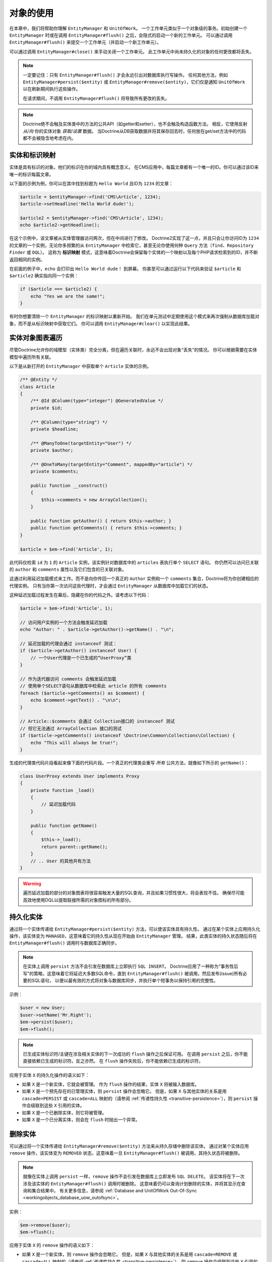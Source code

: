 对象的使用
====================

在本章中，我们将帮助你理解 ``EntityManager`` 和 ``UnitOfWork``。
一个工作单元类似于一个对象级的事务。初始创建一个 ``EntityManager`` 时或在调用
``EntityManager#flush()`` 之后，会隐式的启动一个新的工作单元。
可以通过调用 ``EntityManager#flush()`` 来提交一个工作单元（并启动一个新工作单元）。

可以通过调用 ``EntityManager#close()`` 来手动关闭一个工作单元。
此工作单元中尚未持久化的对象的任何更改都将丢失。

.. note::

    一定要记住：只有 ``EntityManager#flush()`` 才会永远引出对数据库执行写操作。
    任何其他方法，例如 ``EntityManager#persist($entity)`` 或
    ``EntityManager#remove($entity)``，它们仅是通知 ``UnitOfWork`` 以在刷新期间执行这些操作。

    在请求期间，不调用 ``EntityManager#flush()`` 将导致所有更改的丢失。

.. note::

    Doctrine绝不会触及实体类中的方法的公共API（如getter和setter），也不会触及构造函数方法。
    相反，它使用反射 `从/向` 你的实体对象 `获取/设置` 数据。
    当Doctrine从DB获取数据并将其保存回去时，任何放在get/set方法中的代码都不会被隐含地考虑在内。

实体和标识映射
-----------------------------

实体是具有标识的对象。他们的标识在你的域内具有概念意义。
在CMS应用中，每篇文章都有一个唯一的ID。你可以通过该ID来唯一的标识每篇文章。

以下面的示例为例，你可以在其中找到标题为 ``Hello World`` 且ID为 ``1234`` 的文章：

.. code-block:: php

    $article = $entityManager->find('CMS\Article', 1234);
    $article->setHeadline('Hello World dude!');

    $article2 = $entityManager->find('CMS\Article', 1234);
    echo $article2->getHeadline();

在这个示例中，该文章被从实体管理器访问两次，但在中间进行了修改。
Doctrine2实现了这一点，并且只会让你访问ID为 ``1234`` 的文章的一个实例，无论你多频繁的从
``EntityManager`` 中检索它，甚至无论你使用何种 ``Query`` 方法（``find``、``Repository Finder`` 或 ``DQL``）。
这称为 **标识映射** 模式，这意味着Doctrine会保留每个实体的一个映射以及每个PHP请求检索到的ID，并不断返回相同的实例。

在前面的例子中，``echo`` 会打印出 ``Hello World dude！`` 到屏幕。
你甚至可以通过运行以下代码来验证 ``$article`` 和 ``$article2`` 确实指向同一个实例：

.. code-block:: php

    if ($article === $article2) {
        echo "Yes we are the same!";
    }

有时你想要清除一个 ``EntityManager`` 的标识映射以重新开始。
我们在单元测试中定期使用这个模式来再次强制从数据库加载对象，而不是从标识映射中获取它们。
你可以调用 ``EntityManager#clear()`` 以实现此结果。

实体对象图表遍历
-----------------------------

尽管Doctrine允许你的域模型（实体类）完全分离，但在遍历关联时，永远不会出现对象“丢失”的情况。
你可以根据需要在实体模型中遍历所有关联。

以下是从新打开的 ``EntityManager`` 中获取单个 ``Article`` 实体的示例。

.. code-block:: php

    /** @Entity */
    class Article
    {
        /** @Id @Column(type="integer") @GeneratedValue */
        private $id;

        /** @Column(type="string") */
        private $headline;

        /** @ManyToOne(targetEntity="User") */
        private $author;

        /** @OneToMany(targetEntity="Comment", mappedBy="article") */
        private $comments;

        public function __construct()
        {
            $this->comments = new ArrayCollection();
        }

        public function getAuthor() { return $this->author; }
        public function getComments() { return $this->comments; }
    }

    $article = $em->find('Article', 1);

此代码仅检索 ``id`` 为 ``1`` 的 ``Article`` 实例，该实例针对数据库中的 ``articles`` 表执行单个 ``SELECT`` 语句。
你仍然可以访问已关联的 ``author`` 和 ``comments`` 属性以及它们包含的已关联对象。

这通过利用延迟加载模式来工作。而不是向你传回一个真正的 ``Author`` 实例和一个 ``comments``
集合，Doctrine将为你创建相应的代理实例。
只有当你第一次访问这些代理时，才会通过 ``EntityManager`` 从数据库中加载它们的状态。

这种延迟加载过程发生在幕后，隐藏在你的代码之外。请考虑以下代码：

.. code-block:: php

    $article = $em->find('Article', 1);

    // 访问用户实例的一个方法会触发延迟加载
    echo "Author: " . $article->getAuthor()->getName() . "\n";

    // 延迟加载的代理会通过 instanceof 测试：
    if ($article->getAuthor() instanceof User) {
        // 一个User代理是一个已生成的“UserProxy”类
    }

    // 作为迭代器访问 comments 会触发延迟加载
    // 使用单个SELECT语句从数据库中检索此 article 的所有 comments
    foreach ($article->getComments() as $comment) {
        echo $comment->getText() . "\n\n";
    }

    // Article::$comments 会通过 Collection接口的 instanceof 测试
    // 但它无法通过 ArrayCollection 接口的测试
    if ($article->getComments() instanceof \Doctrine\Common\Collections\Collection) {
        echo "This will always be true!";
    }

生成的代理类代码片段看起来像下面的代码片段。一个真正的代理类会重写 *所有* 公共方法，就像如下所示的 ``getName()``：

.. code-block:: php

    class UserProxy extends User implements Proxy
    {
        private function _load()
        {
            // 延迟加载代码
        }

        public function getName()
        {
            $this->_load();
            return parent::getName();
        }
        // .. User 的其他共有方法
    }

.. warning::

    遍历延迟加载的部分的对象图表将很容易触发大量的SQL查询，并且如果习惯性很大，将会表现不佳。
    确保尽可能高效地使用DQL以提取联接所需的对象图标的所有部分。

持久化实体
-------------------

通过将一个实体传递给 ``EntityManager#persist($entity)`` 方法，可以使该实体具有持久性。
通过在某个实体上应用持久化操作，该实体变为 ``MANAGED``，这意味着它的持久性从现在开始由 ``EntityManager`` 管理。
结果，此类实体的持久状态随后将在 ``EntityManager#flush()`` 调用时与数据库正确同步。

.. note::

    在实体上调用 ``persist`` 方法不会引发在数据库上立即执行 ``SQL INSERT``。
    Doctrine应用了一种称为“事务性后写”的策略，这意味着它将延迟大多数SQL命令，直到
    ``EntityManager#flush()`` 被调用，然后发布(issue)所有必要的SQL语句，
    以便以最有效的方式将对象与数据库同步，并执行单个短事务以保持引用的完整性。

示例：

.. code-block:: php

    $user = new User;
    $user->setName('Mr.Right');
    $em->persist($user);
    $em->flush();

.. note::

    已生成实体标识符/主键在涉及相关实体的下一次成功的 ``flush`` 操作之后保证可用。
    在调用 ``persist`` 之后，你不能直接依赖已生成的标识符。反之亦然。
    在 ``flush`` 操作失败后，你不能依赖已生成的标识符。

应用于实体 ``X`` 的持久化操作的语义如下：

-  如果 ``X`` 是一个新实体，它就会被管理。
   作为 ``flush`` 操作的结果，实体 ``X`` 将被输入数据库。
-  如果 ``X`` 是一个预先存在的已管理实体，则 ``persist`` 操作会忽略它。
   但是，如果 ``X`` 与其他实体的关系是用 ``cascade=PERSIST`` 或 ``cascade=ALL``
   映射的（请参阅 :ref:`传递性持久性 <transitive-persistence>`），则
   ``persist`` 操作会级联到这些 ``X`` 引用的实体。
-  如果 ``X`` 是一个已删除实体，则它将被管理。
-  如果 ``X`` 是一个已分离实体，则会在 ``flush`` 时抛出一个异常。

删除实体
-----------------

可以通过将一个实体传递给 ``EntityManager#remove($entity)`` 方法来从持久存储中删除该实体。
通过对某个实体应用 ``remove`` 操作，该实体变为 ``REMOVED``
状态，这意味着一旦 ``EntityManager#flush()`` 被调用，其持久状态将被删除。

.. note::

    就像在实体上调用 ``persist`` 一样，``remove`` 操作不会引发在数据库上立即发布 ``SQL DELETE``。
    该实体将在下一次涉及该实体的 ``EntityManager#flush()`` 调用时被删除。
    这意味着仍可以查询计划删除的实体，并将其显示在查询和集合结果中。
    有关更多信息，请参阅 :ref:`Database and UnitOfWork Out-Of-Sync <workingobjects_database_uow_outofsync>`。

实例：

.. code-block:: php

    $em->remove($user);
    $em->flush();

应用于实体 ``X`` 的 ``remove`` 操作的语义如下：

-  如果 ``X`` 是一个新实体，则 ``remove`` 操作会忽略它。
   但是，如果 ``X`` 与其他实体的关系是用 ``cascade=REMOVE`` 或 ``cascade=ALL``
   映射的（请参阅 :ref:`传递性持久性 <transitive-persistence>`），则
   ``remove`` 操作会级联到这些 ``X`` 引用的实体。
-  如果 ``X`` 是已托管实体，则 ``remove`` 操作会导致其被删除。
   如果 ``X`` 与其他实体的关系是用 ``cascade=REMOVE`` 或 ``cascade=ALL``
   映射的（请参阅 :ref:`传递性持久性 <transitive-persistence>`），则
   ``remove`` 操作会级联到这些 ``X`` 引用的实体。
-  如果 ``X`` 是已分离的实体，则抛出一个 ``InvalidArgumentException``。
-  如果 ``X`` 是已删除实体，则 ``remove`` 操作将忽略它。
-  作为 ``flush`` 操作的结果，一个已删除的实体 ``X`` 将会从数据库中删除。

删除一个实体后，其内存状态与删除前相同，已生成的标识除外。

删除实体还将自动删除链接此实体的多对多联接表中的任何现有记录。
所采取的操作取决于 ``@joinColumn`` 映射属性的 ``onDelete`` 的值。
Doctrine为每个联接表的记录发出专用 ``DELETE`` 语句，或者它取决于 ``onDelete="CASCADE"`` 的外键语义。

删除具有所有已关联对象的一个对象可以通过多种方式实现，并且具有非常不同的性能影响。

1. 如果一个关联被标记为 ``CASCADE=REMOVE``，Doctrine2将获取此关联。
   如果它是单个关联，它将把这个实体传递给 ``EntityManager#remove()``。
   如果该关联是一个集合，Doctrine将遍历其所有元素并将它们传递给 ``EntityManager#remove()``。
   在这两种情况下，级联删除语义都是递归应用的。对于大型对象图表，此删除策略可能非常昂贵。
2. 使用一个DQL ``DELETE`` 语句允许你使用单个命令删除一个类型的多个实体，而不对这些实体进行融合。
   这可以非常有效地从数据库中删除大型对象图表。
3. 使用 ``onDelete="CASCADE"`` 外键语义可以强制数据库在内部删除所有关联的对象。
   这个策略有点难以控制(right)，但它非常强大和快速。
   但是你应该知道，使用策略1（``CASCADE=REMOVE``）完全绕过任何外键的 ``onDelete=CASCADE`` 选项，因为Doctrine将显式地获取并删除所有关联的实体。

分离实体
------------------

要从一个 ``EntityManager`` 分离一个实体，可以调用其上的
``EntityManager#detach($entity)`` 方法，或将 ``detach`` 操作级联到它，而分离的实体将不再被它管理。
一个实体通过调用一个 ``EntityManager`` 上的 ``EntityManager#detach($entity)`` 方法分离后，因此不再通过调用其上的 ``EntityManager#detach($entity)`` 方法或通过将分离操作级联到它来进行管理。
在分离实体后，对分离的实体所做的更改（包括删除实体）将不会同步到数据库。

Doctrine不会保留对已分离实体的任何引用。

示例：

.. code-block:: php

    $em->detach($entity);

应用于实体 ``X`` 的 ``detach`` 操作的语义如下：

-  如果 ``X`` 是托管实体，则分离操作会使其分离。
   如果 ``X`` 与其他实体的关系是用 ``cascade=DETACH`` 或 ``cascade=ALL``
   映射的（请参阅 :ref:`传递性持久性 <transitive-persistence>`），则
   ``detach`` 操作会级联到这些 ``X`` 引用的实体。
-  如果 ``X`` 是新的或分离的实体，则 ``detach`` 操作将忽略它。
-  如果 ``X`` 是已删除实体，则 ``detach`` 操作将级联到 ``X`` 引用的实体，如果
   ``X`` 与其他实体的关系是用 ``cascade=DETACH`` 或 ``cascade=ALL``
   映射的（请参阅 :ref:`传递性持久性 <transitive-persistence>`），则先前引用
   ``X`` 的实体将继续引用 ``X``。

有几种情况，实体在不调用 ``detach`` 方法的情况下自动分离：

-  当 ``EntityManager#clear()`` 被调用时，当前被 ``EntityManager`` 实例管理的所有实体都会脱离。
-  当序列化一个实体时，在后续反序列化时检索的实体将被分离（对于所有被序列化并存储在某个缓存中的实体，即使用 ``Query Result Cache`` 时）。

``detach`` 操作通常不经常需要并会被 ``persist`` 和 ``remove`` 使用。

合并实体
----------------

合并实体是指将（通常是分离的）实体合并到一个 ``EntityManager`` 的上下文中，以便它们再次被管理。
要将一个实体的状态合并到 ``EntityManager`` 中，请使用 ``EntityManager#merge($entity)`` 方法。
传递的实体的状态将合并到此实体的托管副本中，随后将返回此副本。

示例：

.. code-block:: php

    $detachedEntity = unserialize($serializedEntity); // 某个已分离实体
    $entity = $em->merge($detachedEntity);
    // $entity 现在指向合并操作返回的完全托管副本。
    // $em 现在像往常一样管理 $entity 的持久性。

.. note::

    当你想要序列化/反序列化实体时，你必须使所有实体的属性变为 ``protected``，而不是 ``private``。
    原因是，如果你之前序列化了一个代理实例的类，则不会序列化私有变量并抛出一个PHP ``Notice``。

应用于实体 ``X`` 的 ``merge`` 操作的语义如下：

-  如果 ``X`` 是分离的实体，则将 ``X`` 的状态复制到具有相同标识的预先存在的管理实体实例 ``X'`` 上。
-  如果 ``X`` 是新的实体实例，则将创建一个新的托管副本 ``X'``，并将 ``X`` 的状态复制到此托管实例上。
-  如果 ``X`` 是已删除的实体实例，则将抛出一个 ``InvalidArgumentException``。
-  如果 ``X`` 是一个已托管实体，它将被合并操作忽略，但是，如果这些关系已使用级联元素值
   ``MERGE`` 或 ``ALL`` 映射，则合并操作将级联到由 ``X``
   关系引用的实体（请参阅 :ref:`传递性持久性 <transitive-persistence>`）。
-  For all entities Y referenced by relationships from X having the
   cascade element value MERGE or ALL, Y is merged recursively as Y'.
   For all such Y referenced by X, X' is set to reference Y'. (Note
   that if X is managed then X is the same object as X'.)
   对于具有级联元素值 ``MERGE`` 或 ``ALL`` 的 ``X`` 的关系引用的所有实体
   ``Y``，``Y`` 被递归地合并为 ``Y'``。对于由 ``X`` 引用的所有这样的 ``Y``，``X'``
   被设置为引用 ``Y'``。（注意，如果 ``X`` 已经被管理，则 ``X`` 与 ``X'`` 是同一个对象。）
-  If X is an entity merged to X', with a reference to another
   entity Y, where cascade=MERGE or cascade=ALL is not specified, then
   navigation of the same association from X' yields a reference to a
   managed object Y' with the same persistent identity as Y.
   如果 ``X`` 是已合并到 ``X'`` 的实体，并且引用另一个实体 ``Y``，其中未指定
   ``cascade=MERGE`` 或 ``cascade=ALL``，则从 ``X'``
   导航相同的关联将产生对托管对象 ``Y'`` 的引用。与 ``Y`` 相同的持久性身份。

``merge`` 操作将抛出一个 ``OptimisticLockException``，如果要合并的实体通过版本字段使用乐观锁定和被合并实体的版本和管理副本不匹配。这通常意味着实体在分离时已被修改。
The ``merge`` operation will throw an ``OptimisticLockException``
if the entity being merged uses optimistic locking through a
version field and the versions of the entity being merged and the
managed copy don't match. This usually means that the entity has
been modified while being detached.

``merge`` 操作通常不经常需要并且被 ``persist`` 和 ``remove`` 使用。
此操作最常见的方案是将来自某个缓存（此时已分离）的实体重新附加到一个 ``EntityManager``，并且你希望修改并持久化此类实体。

.. warning::

    If you need to perform multiple merges of entities that share certain subparts
    of their object-graphs and cascade merge, then you have to call ``EntityManager#clear()`` between the
    successive calls to ``EntityManager#merge()``. Otherwise you might end up with
    multiple copies of the "same" object in the database, however with different ids.
    如果你需要执行共享其对象图标的某些子部分和级联合并的实体的多个合并，则必须在连续调用 ``EntityManager#merge()`` 之间调用 ``EntityManager#merge()``。否则，你最终可能会在数据库中使用“相同”对象的多个副本，但使用不同的ID。

.. note::

    如果从一个缓存中加载一些已分离实体，但你不需要持久化或删除它们，或者在不需要持久性服务的情况下使用它们，则无需使用 ``merge``。也就是说，你可以直接将缓存中的已分离对象直接传递给视图。

与数据库同步
---------------------------------

持久化实体的状态与刷新EntityManager提交底层 的数据库同步UnitOfWork。
同步涉及将任何更新写入持久实体及其与数据库的关系。
因此，如关联映射章节中所解释的，基于关系的拥有方所持有的引用来持久保持双向关系。
The state of persistent entities is synchronized with the database
on flush of an ``EntityManager`` which commits the underlying
``UnitOfWork``. The synchronization involves writing any updates to
persistent entities and their relationships to the database.
Thereby bidirectional relationships are persisted based on the
references held by the owning side of the relationship as explained
in the Association Mapping chapter.

当 ``EntityManager#flush()`` 被调用时，Doctrine会检查所有已管理、新的和已删除实体，并执行以下操作。

.. _workingobjects_database_uow_outofsync:

数据库和工作单元不同步的影响
~~~~~~~~~~~~~~~~~~~~~~~~~~~~~~~~~~~~~~~~~~~~~~~~~~~~

一旦你开始更改实体的状态、调用 ``persist`` 或 ``remove``，则工作单元的内容将与数据库不同步。
它们只能通过调用 ``EntityManager#flush()`` 来进行同步。
本节介绍数据库和工作单元不同步的影响。

-  仍可以从数据库中查询计划删除的实体。它们从 ``DQL`` 和 ``Repository`` 查询返回，并在集合中可见。
-  传递给 ``EntityManager#persist`` 的实体不会出现在查询结果中。
-  已更改的实体不会被数据库中的状态覆盖。这是因为标识映射将检测已存在实体的构造并假定其是最新版本。

``EntityManager#flush()`` 永远不会被Doctrine隐含地调用。你必须手动触发它。

同步新实体和已管理实体
~~~~~~~~~~~~~~~~~~~~~~~~~~~~~~~~~~~~~~

``flush`` 操作适用于具有以下语义的 *已托管* 实体：

-  仅当至少一个持久字段已更改时，才使用一个SQL ``UPDATE`` 语句将实体自身与数据库同步。
-  如果实体未更改，则不会执行SQL更新。

``flush`` 操作适用于具有以下语义的 *新* 实体：

-  使用SQL ``INSERT`` 语句将实体自身与数据库同步。

对于新实体或已管理实体的所有（初始化）关系，以下语义适用于每个关联实体 ``X``：

-  如果 ``X`` 是新的并且持久化操作被配置为在关系上级联，则 ``X`` 将被持久化。
-  如果 ``X`` 是新的并且没有将持久化操作配置为在关系上级联，则会抛出一个异常以表示编程错误。
-  如果 ``X`` 已删除并且持久化操作被配置为在关系上级联，则会抛出一个异常以表示编程错误（级联将重新持久化 ``X``）。
-  如果 ``X`` 已分离并且持久化操作被配置为在关系上级联，则将抛出一个异常（这在语义上与将 ``X`` 传递给 ``persist()`` 相同）。

同步已删除的实体
~~~~~~~~~~~~~~~~~~~~~~~~~~~~~~

``flush`` 操作通过从数据库中删除其持久状态来应用于已删除的实体。
在刷新时，没有级联选项与已删除实体相关，级联的 ``remove`` 选项已在执行 ``EntityManager#remove($entity)`` 期间执行。

工作单元的大小
~~~~~~~~~~~~~~~~~~~~~~~~~~

一个工作单元的大小主要是指一个特定时间点的已管理实体的数量。

刷新的消耗
~~~~~~~~~~~~~~~~~~~~

``flush`` 操作的成本主要取决于两个因素：

-  ``EntityManager`` 的当前工作单元的大小。
-  已配置的变更跟踪策略

你可以按如下方式获取工作单元的大小：

.. code-block:: php

    $uowSize = $em->getUnitOfWork()->size();

``size`` 表示工作单元中的已管理实体的数量。由于变更跟踪（请参阅“变更跟踪策略”）以及内存消耗，此大小会影响
``flush()`` 操作的性能，因此你可能希望在开发期间时不时的检查它。

.. note::

    不要在每次更改一个实体或每次调用 ``persist`` / ``remove`` / ``merge``
    等等后就调用 ``flush``，这是一种反模式，会不必要地降低应用的性能。
    相反，形成对对象进行操作的工作单元，并在完成后调用 ``flush``。
    在服务单个HTTP请求时，通常不需要调用 ``flush`` 超过0-2次。

直接访问工作单元
~~~~~~~~~~~~~~~~~~~~~~~~~~~~~~~

你可以通过调用 ``EntityManager#getUnitOfWork()`` 直接访问工作单元。
这将返回该 ``EntityManager`` 当前使用的 ``UnitOfWork`` 实例。

.. code-block:: php

    $uow = $em->getUnitOfWork();

.. note::

    不建议直接操作一个 ``UnitOfWork``。
    直接使用 ``UnitOfWork`` API时，请不要使用标记为 ``INTERNAL`` 的方法，并仔细阅读该API文档。

实体状态
~~~~~~~~~~~~

如架构概述中所述，实体可以处于四种可能状态之一：``NEW``、``MANAGED``、``REMOVED``、``DETACHED``。
如果你明确需要在某个 ``EntityManager`` 的上下文中找出实体的当前状态，你可以询问底层的 ``UnitOfWork``：

.. code-block:: php

    switch ($em->getUnitOfWork()->getEntityState($entity)) {
        case UnitOfWork::STATE_MANAGED:
            ...
        case UnitOfWork::STATE_REMOVED:
            ...
        case UnitOfWork::STATE_DETACHED:
            ...
        case UnitOfWork::STATE_NEW:
            ...
    }

如果实体与一个 ``EntityManager`` 相关联并且不是 ``REMOVED``，则该实体处于 ``MANAGED`` 状态。

在将实体传递给  ``EntityManager#remove()`` 之后，该实体处于 ``REMOVED``
状态，直到同一个 ``EntityManager`` 的下一次刷新操作。
在下一次刷新操作之前，一个 ``REMOVED`` 实体仍然与一个 ``EntityManager`` 相关联。

如果实体具有持久状态和标识，但当前未与一个 ``EntityManager`` 关联，则该实体处于 ``DETACHED`` 状态。

如果实体没有持久状态和标识，且当前未与一个 ``EntityManager`` 关联，（例如刚刚通过 ``new ``
操作符创建的实体），则该实体处于 ``NEW`` 状态。

查询
--------

在提高功能和灵活性方面，Doctrine2提供了以下方法来查询持久对象。
你应该始终选择最适合你需求的最简单的一个。

通过主键
~~~~~~~~~~~~~~

查询一个持久对象的最基本方法是通过标识符/主键来使用
``EntityManager#find($entityName, $id)`` 方法。这是一个例子：

.. code-block:: php

    // $em 为 EntityManager 的实例
    $user = $em->find('MyProject\Domain\User', $id);

返回值是找到的实体实例，如果找不到具有给定标识符的实例，则返回 ``null``。

从本质上讲，``EntityManager#find()`` 只是以下的一个快捷方式：

.. code-block:: php

    // $em 为 EntityManager 的实例
    $user = $em->getRepository('MyProject\Domain\User')->find($id);

``EntityManager#getRepository($entityName)`` 返回一个仓库对象，它提供了许多方法来检索指定类型的实体。
默认情况下，仓库实例是 ``Doctrine\ORM\EntityRepository`` 类型。你还可以如稍后所示使用自定义仓库类。

通过简单的条件
~~~~~~~~~~~~~~~~~~~~

要根据形成逻辑连接的多个条件查询一个或多个实体，请使用一个仓库中的 ``findBy`` 和 ``findOneBy`` 方法，如下所示：

.. code-block:: php

    // $em 为 EntityManager 的实例

    // 所有20岁的用户
    $users = $em->getRepository('MyProject\Domain\User')->findBy(array('age' => 20));

    // 所有20岁且姓 'Miller' 的用户
    $users = $em->getRepository('MyProject\Domain\User')->findBy(array('age' => 20, 'surname' => 'Miller'));

    // 通过昵称检索单个用户
    $user = $em->getRepository('MyProject\Domain\User')->findOneBy(array('nickname' => 'romanb'));

你还可以通过仓库的拥有方关联来加载：

.. code-block:: php

    $number = $em->find('MyProject\Domain\Phonenumber', 1234);
    $user = $em->getRepository('MyProject\Domain\User')->findOneBy(array('phone' => $number->getId()));

``EntityRepository#findBy()`` 方法还接受排序、限制和偏移作为第二到第四参数：

.. code-block:: php

    $tenUsers = $em->getRepository('MyProject\Domain\User')->findBy(array('age' => 20), array('name' => 'ASC'), 10, 0);

如果传递一个值数组，Doctrine会自动将查询转换为一个 ``WHERE field IN (..)`` 查询：

.. code-block:: php

    $users = $em->getRepository('MyProject\Domain\User')->findBy(array('age' => array(20, 30, 40)));
    // 大致转换为：SELECT * FROM users WHERE age IN (20, 30, 40)

``EntityRepository`` 还提供了一种机制，以通过使用 ``__call`` 来实现更简洁的调用。
因此，以下两个例子是等效的：

.. code-block:: php

    // 通过昵称检索单个用户
    $user = $em->getRepository('MyProject\Domain\User')->findOneBy(array('nickname' => 'romanb'));

    // 通过昵称检索单个用户 (__call 魔术方法)
    $user = $em->getRepository('MyProject\Domain\User')->findOneByNickname('romanb');

此外，当你确实不需要数据时，你可以只统计所提供条件的结果：

.. code-block:: php

    // 检查没有昵称的用户
    $availableNickname = 0 === $em->getRepository('MyProject\Domain\User')->count(['nickname' => 'nonexistent']);

通过Criteria
~~~~~~~~~~~

.. versionadded:: 2.3

``Repository`` 实现了 ``Doctrine\Common\Collections\Selectable`` 接口。
这意味着你可以构建 ``Doctrine\Common\Collections\Criteria`` 并将它们传递给 ``matching($criteria)`` 方法。

请参阅 :doc:`关联的使用 <working-with-associations>` 文档中的 `过滤集合` 一节。

通过渴求加载
~~~~~~~~~~~~~~~~

每当你查询具有持久关联的实体并将这些关联映射为 ``EAGER`` 时，它们将自动与要查询的实体一起加载，因此可立即供你的应用使用。

通过延迟加载
~~~~~~~~~~~~~~~

每当你有一个已托管实体实例时，你可以遍历并使用已配置为 ``LAZY`` 的该实体的任何关联，就好像它们已经在内存中一样。
Doctrine将通过延迟加载的概念按需自动加载关联的对象。

通过DQL
~~~~~~~~

查询持久对象的最强大和最灵活的方法是 ``Doctrine Query Language``，它是一种对象查询语言。
DQL使你能够以对象语言来查询持久对象。
DQL了解类、字段、继承和关联。DQL在语法上与熟悉的SQL非常相似，但 *它不是SQL*。

DQL查询由 ``Doctrine\ORM\Query`` 类的实例表示。
你可以使用 ``EntityManager#createQuery($dql)`` 来创建一个查询。这是一个简单的例子：

.. code-block:: php

    // $em 为 EntityManager 的实例

    // 所有年龄在20到30岁之间的用户（包括在内）。
    $q = $em->createQuery("select u from MyDomain\Model\User u where u.age >= 20 and u.age <= 30");
    $users = $q->getResult();

请注意，此查询不包含关于关系模式的知识，仅包含有关对象模型的知识。
DQL支持位置和命名参数、许多函数、（提取）联接、聚合、子查询等等。
有关DQL及其语法以及Doctrine类的详细信息，请参阅 :doc:`专用章节 <dql-doctrine-query-language>`。
为了以编程方式构建基于仅在运行时已知的条件的查询，Doctrine提供了特殊的 ``Doctrine\ORM\QueryBuilder`` 类。
有关使用一个 ``QueryBuilder`` 来构造查询的更多信息，请参阅 :doc:`查询生成器 <query-builder>`。

通过原生查询
~~~~~~~~~~~~~~~~~

作DQL的一个替代或作为特殊SQL语句的后备，你可以使用原生查询。
原生查询是使用一个手工制作的SQL查询和一个 ``ResultSetMapping`` 来构建的，``ResultSetMapping``
描述了如何通过Doctrine转换SQL结果集。
有关原生查询的更多信息，请参阅 :doc:`专用章节 <native-sql>`。

自定义仓库
~~~~~~~~~~~~~~~~~~~

默认情况下，``EntityManager`` 会在你调用 ``EntityManager#getRepository($entityClass)``
时返回一个 ``Doctrine\ORM\EntityRepository`` 的默认实现。
你可以通过在注释、XML或YAML元数据中指定自己的实体仓库的类名来重写此行为。
在需要大量专用DQL查询的大型应用中，建议使用一个自定义仓库将这些查询分组到集中位置。

.. code-block:: php

    namespace MyDomain\Model;

    use Doctrine\ORM\EntityRepository;
    use Doctrine\ORM\Mapping as ORM;

    /**
     * @ORM\Entity(repositoryClass="MyDomain\Model\UserRepository")
     */
    class User
    {

    }

    class UserRepository extends EntityRepository
    {
        public function getAllAdminUsers()
        {
            return $this->_em->createQuery('SELECT u FROM MyDomain\Model\User u WHERE u.status = "admin"')
                             ->getResult();
        }
    }

你现在可以通过以下方式来访问你的仓库：

.. code-block:: php

    // $em 为 EntityManager 的实例

    $admins = $em->getRepository('MyDomain\Model\User')->getAllAdminUsers();
